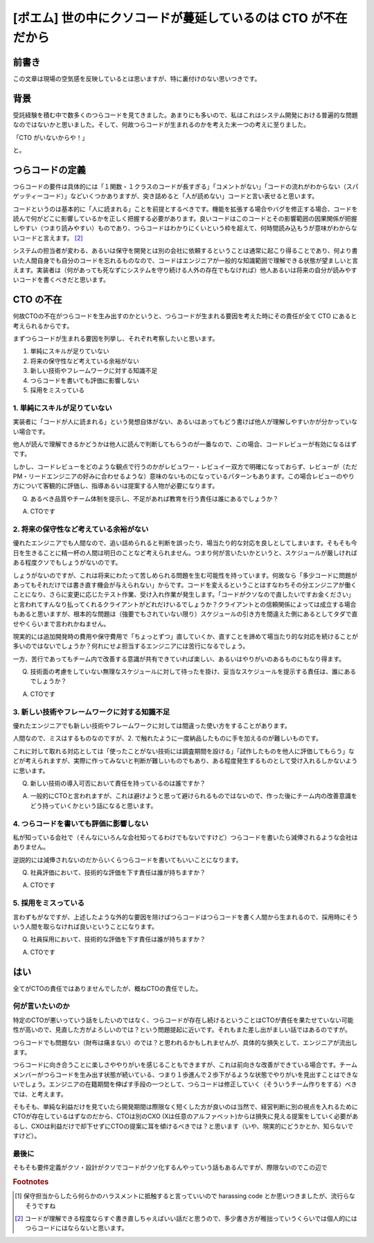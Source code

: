.. meta::
  :description: 世の中なんでこんなクソコードばっかなんだということを考えた結果CTOが仕事してないせいだなという結論に至った話。

.. post:: 2019-11-18
  :tags: cto, 品質管理, チーム作り
  :category: Poem


======================================================================
[ポエム] 世の中にクソコードが蔓延しているのは CTO が不在だから
======================================================================

前書き
=======

この文章は現場の空気感を反映しているとは思いますが、特に裏付けのない思いつきです。

.. update:: 2020-12-07

  クソコードというワードは罵倒のニュアンスがあってよくないという議論があるので、これ以降は  `srad <https://developers.srad.jp/story/18/12/21/0946216/>`_ のコメントから拝借して「つらコード」と表記します。どういう呼び方がいいかっていう話もあるんですが、本筋じゃないのでとりあえずいい感じの語句を。 [1]_


背景
=======

受託経験を積む中で数多くのつらコードを見てきました。あまりにも多いので、私はこれはシステム開発における普遍的な問題なのではないかと思いました。そして、何故つらコードが生まれるのかを考えた末一つの考えに至りました。

「CTO がいないからや！」

と。

つらコードの定義
=======================================

つらコードの要件は具体的には「１関数・１クラスのコードが長すぎる」「コメントがない」「コードの流れがわからない（スパゲッティーコード）」などいくつかありますが、突き詰めると「人が読めない」コードと言い表せると思います。

コードというのは基本的に「人に読まれる」ことを前提とするべきです。機能を拡張する場合やバグを修正する場合、コードを読んで何がどこに影響しているかを正しく把握する必要があります。良いコードはこのコードとその影響範囲の因果関係が把握しやすい（つまり読みやすい）ものであり、つらコードはわかりにくいという枠を超えて、何時間読み込もうが意味がわからないコードと言えます。 [2]_

システムの担当者が変わる、あるいは保守を開発とは別の会社に依頼するということは通常に起こり得ることであり、何より書いた人間自身でも自分のコードを忘れるものなので、コードはエンジニアが一般的な知識範囲で理解できる状態が望ましいと言えます。実装者は（何があっても死なずにシステムを守り続ける人外の存在でもなければ）他人あるいは将来の自分が読みやすいコードを書くべきだと思います。


CTO の不在
==============================

何故CTOの不在がつらコードを生み出すのかというと、つらコードが生まれる要因を考えた時にその責任が全て CTO にあると考えられるからです。

まずつらコードが生まれる要因を列挙し、それぞれ考察したいと思います。

1. 単純にスキルが足りていない
2. 将来の保守性など考えている余裕がない
3. 新しい技術やフレームワークに対する知識不足
4. つらコードを書いても評価に影響しない
5. 採用をミスっている

1. 単純にスキルが足りていない
-------------------------------

実装者に「コードが人に読まれる」という発想自体がない、あるいはあってもどう書けば他人が理解しやすいかが分かっていない場合です。

他人が読んで理解できるかどうかは他人に読んで判断してもらうのが一番なので、この場合、コードレビューが有効になるはずです。

しかし、コードレビューをどのような観点で行うのかがレビュワー・レビュイー双方で明確になっておらず、レビューが（ただPM・リードエンジニアの好みに合わせるような）意味のないものになっているパターンもあります。この場合レビューのやり方について客観的に評価し、指導あるいは提案する人物が必要になります。

Q. あるべき品質やチーム体制を提示し、不足があれば教育を行う責任は誰にあるでしょうか？

A. CTOです

2. 将来の保守性など考えている余裕がない
---------------------------------------------

優れたエンジニアでも人間なので、追い詰められると判断を誤ったり、場当たり的な対応を良しとしてしまいます。そもそも今日を生きることに精一杯の人間は明日のことなど考えられません。つまり何が言いたいかというと、スケジュールが厳しければある程度クソでもしょうがないのです。

しょうがないのですが、これは将来にわたって苦しめられる問題を生む可能性を持っています。何故なら「多少コードに問題があってもそれだけでは書き直す機会が与えられない」からです。コードを変えるということはすなわちその分エンジニアが働くことになり、さらに変更に応じたテスト作業、受け入れ作業が発生します。「コードがクソなので直したいですお金ください」と言われてすんなり払ってくれるクライアントがどれだけいるでしょうか？クライアントとの信頼関係によっては成立する場合もあると思いますが、根本的な問題は（強要でもされていない限り）スケジュールの引き方を間違えた側にあるとしてタダで直せやくらいまで言われかねません。

現実的には追加開発時の費用や保守費用で「ちょっとずつ」直していくか、直すことを諦めて場当たり的な対応を続けることが多いのではないでしょうか？何れにせよ担当するエンジニアには苦行になるでしょう。

一方、苦行であってもチーム内で改善する意識が共有できていれば楽しい、あるいはやりがいのあるものにもなり得ます。

Q. 技術面の考慮をしていない無理なスケジュールに対して待ったを掛け、妥当なスケジュールを提示する責任は、誰にあるでしょうか？

A. CTOです

3. 新しい技術やフレームワークに対する知識不足
------------------------------------------------

優れたエンジニアでも新しい技術やフレームワークに対しては間違った使い方をすることがあります。

人間なので、ミスはするものなのですが、2. で触れたように一度納品したものに手を加えるのが難しいものです。

これに対して取れる対応としては「使ったことがない技術には調査期間を設ける」「試作したものを他人に評価してもらう」などが考えられますが、実際に作ってみないと判断が難しいものでもあり、ある程度発生するものとして受け入れるしかないように思います。

Q. 新しい技術の導入可否において責任を持っているのは誰ですか？

A. 一般的にCTOと言われますが、これは避けようと思って避けられるものではないので、作った後にチーム内の改善意識をどう持っていくかという話になると思います。

4. つらコードを書いても評価に影響しない
------------------------------------------------

私が知っている会社で（そんなにいろんな会社知ってるわけでもないですけど）つらコードを書いたら減俸されるような会社はありません。

逆説的には減俸されないのだからいくらつらコードを書いてもいいことになります。

Q. 社員評価において、技術的な評価を下す責任は誰が持ちますか？

A. CTOです

5. 採用をミスっている
-------------------------

言わずもがなですが、上述したような外的な要因を除けばつらコードはつらコードを書く人間から生まれるので、採用時にそういう人間を取らなければ良いということになります。

Q. 社員採用において、技術的な評価を下す責任は誰が持ちますか？

A. CTOです

はい
======

全てがCTOの責任ではありませんでしたが、概ねCTOの責任でした。

何が言いたいのか
------------------

特定のCTOが悪いっていう話をしたいのではなく、つらコードが存在し続けるということはCTOが責任を果たせていない可能性が高いので、見直した方がよろしいのでは？という問題提起に近いです。それもまた差し出がましい話ではあるのですが。

つらコードでも問題ない（財布は痛まない）のでは？と思われるかもしれませんが、具体的な損失として、エンジニアが流出します。

つらコードに向き合うことに楽しさややりがいを感じることもできますが、これは前向きな改善ができている場合です。チームメンバーがつらコードを生み出す状態が続いている、つまり１歩進んで２歩下がるような状態でやりがいを見出すことはできないでしょう。エンジニアの在籍期間を伸ばす手段の一つとして、つらコードは修正していく（そういうチーム作りをする）べきでは、と考えます。

そもそも、単純な利益だけを見ていたら開発期間は際限なく短くした方が良いのは当然で、経営判断に別の視点を入れるためにCTOが存在しているはずなのだから、CTOは別のCXO (Xは任意のアルファベット)からは損失に見える提案をしていく必要があるし、CXOは利益だけで却下せずにCTOの提案に耳を傾けるべきでは？と思います（いや、現実的にどうかとか、知らないですけど）。

最後に
-----------

そもそも要件定義がクソ・設計がクソでコードがクソ化するんやっていう話もあるんですが、際限ないのでこの辺で

.. rubric:: Footnotes

.. [1] 保守担当からしたら何らかのハラスメントに抵触すると言っていいので harassing code とか思いつきましたが、流行らなそうですね
.. [2] コードが理解できる程度ならすぐ書き直しちゃえばいい話だと思うので、多少書き方が稚拙っていうくらいでは個人的にはつらコードにはならないと思います。
